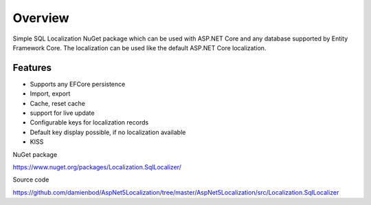 Overview
=======================================
Simple SQL Localization NuGet package which can be used with ASP.NET Core and any database supported by Entity Framework Core. The localization can be used like the default ASP.NET Core localization.

Features
-----------

* Supports any EFCore persistence
* Import, export
* Cache, reset cache	
* support for live update
* Configurable keys for localization records
* Default key display possible, if no localization available
* KISS

NuGet package

https://www.nuget.org/packages/Localization.SqlLocalizer/

Source code

https://github.com/damienbod/AspNet5Localization/tree/master/AspNet5Localization/src/Localization.SqlLocalizer


